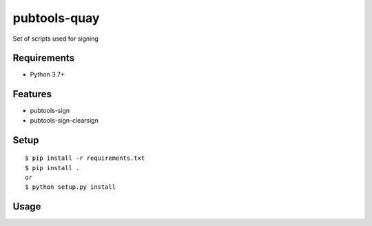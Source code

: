 ===============
 pubtools-quay
===============

Set of scripts used for signing 


Requirements
============

* Python 3.7+

Features
========
* pubtools-sign
* pubtools-sign-clearsign 

Setup
=====

::

  $ pip install -r requirements.txt
  $ pip install . 
  or
  $ python setup.py install

Usage
=====
